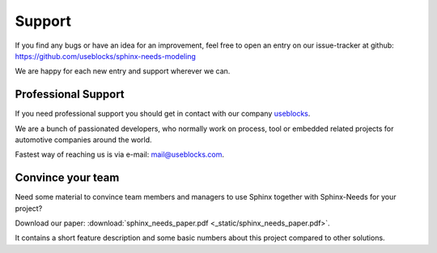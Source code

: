 .. _support:

Support
=======

If you find any bugs or have an idea for an improvement, feel free to open an entry on our issue-tracker at github:
https://github.com/useblocks/sphinx-needs-modeling

We are happy for each new entry and support wherever we can.

Professional Support
--------------------
If you need professional support you should get in contact with our company `useblocks <http://useblocks.com>`_.

We are a bunch of passionated developers, who normally work on process, tool or embedded related projects for automotive
companies around the world.

Fastest way of reaching us is via e-mail: mail@useblocks.com.

.. image:: _static/useblocks_logo.png
   :align: center
   :width: 100px
   :target: http://useblocks.com

Convince your team
------------------

Need some material to convince team members and managers to use Sphinx together with Sphinx-Needs for your project?

Download our paper: :download:`sphinx_needs_paper.pdf <_static/sphinx_needs_paper.pdf>`.

It contains a short feature description and some basic numbers about this project compared to other solutions.

